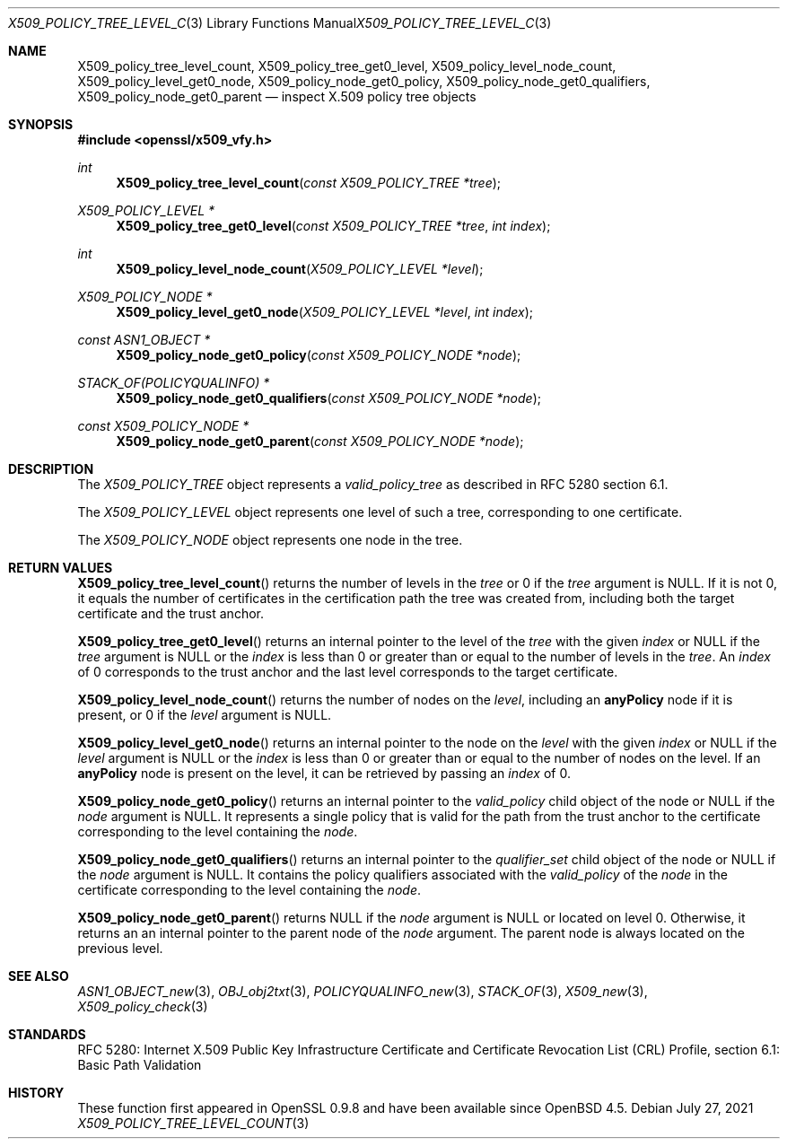 .\" $OpenBSD: X509_policy_tree_level_count.3,v 1.2 2021/07/27 13:27:46 schwarze Exp $
.\"
.\" Copyright (c) 2021 Ingo Schwarze <schwarze@openbsd.org>
.\"
.\" Permission to use, copy, modify, and distribute this software for any
.\" purpose with or without fee is hereby granted, provided that the above
.\" copyright notice and this permission notice appear in all copies.
.\"
.\" THE SOFTWARE IS PROVIDED "AS IS" AND THE AUTHOR DISCLAIMS ALL WARRANTIES
.\" WITH REGARD TO THIS SOFTWARE INCLUDING ALL IMPLIED WARRANTIES OF
.\" MERCHANTABILITY AND FITNESS. IN NO EVENT SHALL THE AUTHOR BE LIABLE FOR
.\" ANY SPECIAL, DIRECT, INDIRECT, OR CONSEQUENTIAL DAMAGES OR ANY DAMAGES
.\" WHATSOEVER RESULTING FROM LOSS OF USE, DATA OR PROFITS, WHETHER IN AN
.\" ACTION OF CONTRACT, NEGLIGENCE OR OTHER TORTIOUS ACTION, ARISING OUT OF
.\" OR IN CONNECTION WITH THE USE OR PERFORMANCE OF THIS SOFTWARE.
.\"
.Dd $Mdocdate: July 27 2021 $
.Dt X509_POLICY_TREE_LEVEL_COUNT 3
.Os
.Sh NAME
.Nm X509_policy_tree_level_count ,
.Nm X509_policy_tree_get0_level ,
.Nm X509_policy_level_node_count ,
.Nm X509_policy_level_get0_node ,
.Nm X509_policy_node_get0_policy ,
.Nm X509_policy_node_get0_qualifiers ,
.Nm X509_policy_node_get0_parent
.Nd inspect X.509 policy tree objects
.Sh SYNOPSIS
.In openssl/x509_vfy.h
.Ft int
.Fn X509_policy_tree_level_count "const X509_POLICY_TREE *tree"
.Ft X509_POLICY_LEVEL *
.Fn X509_policy_tree_get0_level "const X509_POLICY_TREE *tree" "int index"
.Ft int
.Fn X509_policy_level_node_count "X509_POLICY_LEVEL *level"
.Ft X509_POLICY_NODE *
.Fn X509_policy_level_get0_node "X509_POLICY_LEVEL *level" "int index"
.Ft const ASN1_OBJECT *
.Fn X509_policy_node_get0_policy "const X509_POLICY_NODE *node"
.Ft STACK_OF(POLICYQUALINFO) *
.Fn X509_policy_node_get0_qualifiers "const X509_POLICY_NODE *node"
.Ft const X509_POLICY_NODE *
.Fn X509_policy_node_get0_parent "const X509_POLICY_NODE *node"
.Sh DESCRIPTION
The
.Vt X509_POLICY_TREE
object represents a
.Vt valid_policy_tree
as described in RFC 5280 section 6.1.
.Pp
The
.Vt X509_POLICY_LEVEL
object represents one level of such a tree,
corresponding to one certificate.
.Pp
The
.Vt X509_POLICY_NODE
object represents one node in the tree.
.Sh RETURN VALUES
.Fn X509_policy_tree_level_count
returns the number of levels in the
.Fa tree
or 0 if the
.Fa tree
argument is
.Dv NULL .
If it is not 0, it equals the number of certificates in the
certification path the tree was created from, including both
the target certificate and the trust anchor.
.Pp
.Fn X509_policy_tree_get0_level
returns an internal pointer to the level of the
.Fa tree
with the given
.Fa index
or
.Dv NULL
if the
.Fa tree
argument is
.Dv NULL
or the
.Fa index
is less than 0 or greater than or equal to the number of levels in the
.Fa tree .
An
.Fa index
of 0 corresponds to the trust anchor
and the last level corresponds to the target certificate.
.Pp
.Fn X509_policy_level_node_count
returns the number of nodes on the
.Fa level ,
including an
.Sy anyPolicy
node if it is present, or 0 if the
.Fa level
argument is
.Dv NULL .
.Pp
.Fn X509_policy_level_get0_node
returns an internal pointer to the node on the
.Fa level
with the given
.Fa index
or
.Dv NULL
if the
.Fa level
argument is
.Dv NULL
or the
.Fa index
is less than 0 or greater than or equal to the number of nodes on the level.
If an
.Sy anyPolicy
node is present on the level, it can be retrieved by passing an
.Fa index
of 0.
.Pp
.Fn X509_policy_node_get0_policy
returns an internal pointer to the
.Fa valid_policy
child object of the node or
.Dv NULL
if the
.Fa node
argument is
.Dv NULL .
It represents a single policy that is valid for the path
from the trust anchor to the certificate corresponding
to the level containing the
.Fa node .
.Pp
.Fn X509_policy_node_get0_qualifiers
returns an internal pointer to the
.Fa qualifier_set
child object of the node or
.Dv NULL
if the
.Fa node
argument is
.Dv NULL .
It contains the policy qualifiers associated with the
.Fa valid_policy
of the
.Fa node
in the certificate corresponding to the level containing the
.Fa node .
.Pp
.Fn X509_policy_node_get0_parent
returns
.Dv NULL
if the
.Fa node
argument is
.Dv NULL
or located on level 0.
Otherwise, it returns an an internal pointer to the parent node of the
.Fa node
argument.
The parent node is always located on the previous level.
.Sh SEE ALSO
.Xr ASN1_OBJECT_new 3 ,
.Xr OBJ_obj2txt 3 ,
.Xr POLICYQUALINFO_new 3 ,
.Xr STACK_OF 3 ,
.Xr X509_new 3 ,
.Xr X509_policy_check 3
.Sh STANDARDS
RFC 5280: Internet X.509 Public Key Infrastructure Certificate
and Certificate Revocation List (CRL) Profile,
section 6.1: Basic Path Validation
.Sh HISTORY
These function first appeared in OpenSSL 0.9.8 and have been available since
.Ox 4.5 .
